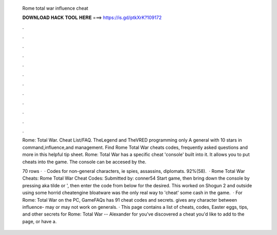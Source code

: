   Rome total war influence cheat
  
  
  
  𝐃𝐎𝐖𝐍𝐋𝐎𝐀𝐃 𝐇𝐀𝐂𝐊 𝐓𝐎𝐎𝐋 𝐇𝐄𝐑𝐄 ===> https://is.gd/ptkXrK?109172
  
  
  
  .
  
  
  
  .
  
  
  
  .
  
  
  
  .
  
  
  
  .
  
  
  
  .
  
  
  
  .
  
  
  
  .
  
  
  
  .
  
  
  
  .
  
  
  
  .
  
  
  
  .
  
  Rome: Total War. Cheat List/FAQ. TheLegend and TheVRED programming only A general with 10 stars in command,influence,and management. Find Rome Total War cheats codes, frequently asked questions and more in this helpful tip sheet. Rome: Total War has a specific cheat 'console' built into it. It allows you to put cheats into the game. The console can be accesed by the.
  
  70 rows ·  · Codes for non-general characters, ie spies, assassins, diplomats. 92%(58).  · Rome Total War Cheats: Rome Total War Cheat Codes: Submitted by: conner54 Start game, then bring down the console by pressing aka tilde or ', then enter the code from below for the desired. This worked on Shogun 2 and outside using some horrid cheatengine bloatware was the only real way to 'cheat' some cash in the game.  · For Rome: Total War on the PC, GameFAQs has 91 cheat codes and secrets. gives any character between influence- may or may not work on generals. · This page contains a list of cheats, codes, Easter eggs, tips, and other secrets for Rome: Total War -- Alexander for  you've discovered a cheat you'd like to add to the page, or have a.
